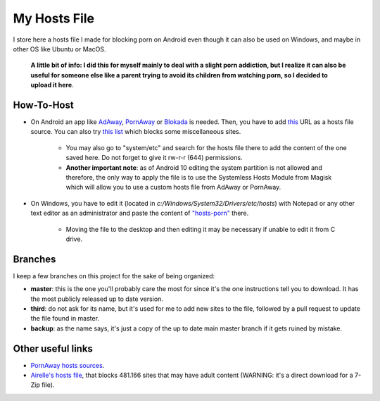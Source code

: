 My Hosts File
=============

I store here a hosts file I made for blocking porn on Android even though it can also be used on Windows, and maybe in other OS like Ubuntu or MacOS. 

    **A little bit of info: I did this for myself mainly to deal with a slight
    porn addiction, but I realize it can also be useful for someone else
    like a parent trying to avoid its children from watching porn, so I decided to upload it here**.

How-To-Host
-----------------------
- On Android an app like `AdAway
  <https://forum.xda-developers.com/showthread.php?t=2190753>`_, `PornAway
  <https://forum.xda-developers.com/android/apps-games/root-pornaway-block-porn-sites-t3460036>`_ or `Blokada
  <https://github.com/blokadaorg/blokada>`_ is needed. Then, you have to add `this
  <https://raw.githubusercontent.com/foopsss/hosts/master/hosts-porn>`_ URL as a hosts file source. You can also try `this list
  <https://raw.githubusercontent.com/foopsss/hosts/master/hosts-misc>`_ which blocks some miscellaneous sites.
   - You may also go to "system/etc" and search for the hosts file there to add the content of the one saved here. Do not forget to give it rw-r-r (644) permissions.
   - **Another important note**: as of Android 10 editing the system partition is not allowed and therefore, the only way to apply the file is to use the Systemless Hosts Module from Magisk which will allow you to use a custom hosts file from AdAway or PornAway.
- On Windows, you have to edit it (located in *c:/Windows/System32/Drivers/etc/hosts*) with Notepad or any other text editor as an administrator and paste the content of `"hosts-porn"
  <https://github.com/foopsss/hosts/blob/master/hosts-porn>`_ there.
   - Moving the file to the desktop and then editing it may be necessary if unable to edit it from C drive.
      
Branches
--------
I keep a few branches on this project for the sake of being organized:

- **master**: this is the one you'll probably care the most for since it's the one instructions tell you to download. It has the most publicly released up to date version.
- **third**: do not ask for its name, but it's used for me to add new sites to the file, followed by a pull request to update the file found in master.
- **backup**: as the name says, it's just a copy of the up to date main master branch if it gets ruined by mistake.
   
Other useful links
-----------------------
- `PornAway hosts sources
  <https://github.com/mhxion/pornaway/tree/master/hosts>`_.
- `Airelle's hosts file
  <http://rlwpx.free.fr/WPFF/hsex.7z>`_, that blocks 481.166 sites that may have adult content (WARNING: it's a direct download for a 7-Zip file).
